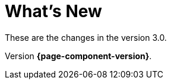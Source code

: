 = What's New
// Settings
:idprefix:
:idseparator: -

These are the changes in the version 3.0.

Version *{page-component-version}*.
